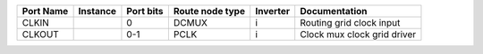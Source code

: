 +-----------+----------+-----------+-----------------+----------+-----------------------------+
| Port Name | Instance | Port bits | Route node type | Inverter |               Documentation |
+===========+==========+===========+=================+==========+=============================+
|     CLKIN |          |         0 |           DCMUX |        i |    Routing grid clock input |
+-----------+----------+-----------+-----------------+----------+-----------------------------+
|    CLKOUT |          |       0-1 |            PCLK |        i | Clock mux clock grid driver |
+-----------+----------+-----------+-----------------+----------+-----------------------------+
